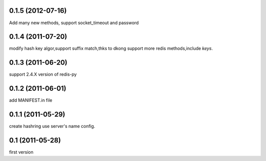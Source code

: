 0.1.5 (2012-07-16)
-------------------
Add many new methods, support socket_timeout and password

0.1.4 (2011-07-20)
------------------
modify hash key algor,support suffix match,thks to dkong 
support more redis methods,include `keys`.

0.1.3 (2011-06-20)
------------------
support 2.4.X version of redis-py

0.1.2 (2011-06-01)
------------------
add MANIFEST.in file

0.1.1 (2011-05-29)
------------------
create hashring use server's name config.

0.1 (2011-05-28)
------------------
first version
